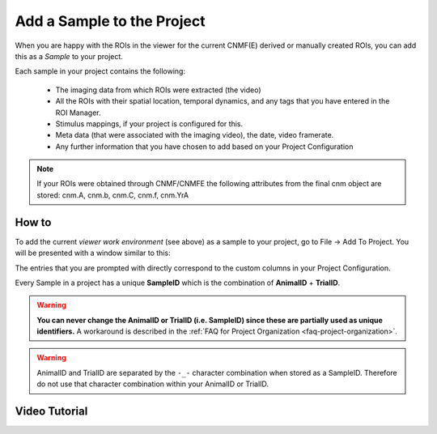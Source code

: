 Add a Sample to the Project
***************************
When you are happy with the ROIs in the viewer for the current CNMF(E) derived or manually created ROIs, you can add this as a *Sample* to your project.

Each sample in your project contains the following:

	- The imaging data from which ROIs were extracted (the video)
	- All the ROIs with their spatial location, temporal dynamics, and any tags that you have entered in the ROI Manager.
	- Stimulus mappings, if your project is configured for this.
	- Meta data (that were associated with the imaging video), the date, video framerate.
	- Any further information that you have chosen to add based on your Project Configuration

.. note:: If your ROIs were obtained through CNMF/CNMFE the following attributes from the final cnm object are stored: cnm.A, cnm.b, cnm.C, cnm.f, cnm.YrA

.. _add-to-project:

How to
======
To add the current *viewer work environment* (see above) as a sample to your project, go to File -> Add To Project. You will be presented with a window similar to this:

.. image:: ./add_to_project/1.png

The entries that you are prompted with directly correspond to the custom columns in your Project Configuration.

.. seealso:: :ref:`Project Configuration <project-configuration>`

Every Sample in a project has a unique **SampleID** which is the combination of **AnimalID** + **TrialID**.

.. warning:: **You can never change the AnimalID or TrialID (i.e. SampleID) since these are partially used as unique identifiers.** A workaround is described in the :ref:`FAQ for Project Organization <faq-project-organization>`.

.. warning:: AnimalID and TrialID are separated by the ``-_-`` character combination when stored as a SampleID. Therefore do not use that character combination within your AnimalID or TrialID.


Video Tutorial
==============

.. raw:: html

    <iframe width="560" height="315" src="https://www.youtube.com/embed/0iWV7NRock4" frameborder="0" allow="accelerometer; autoplay; encrypted-media; gyroscope; picture-in-picture" allowfullscreen></iframe>
    
